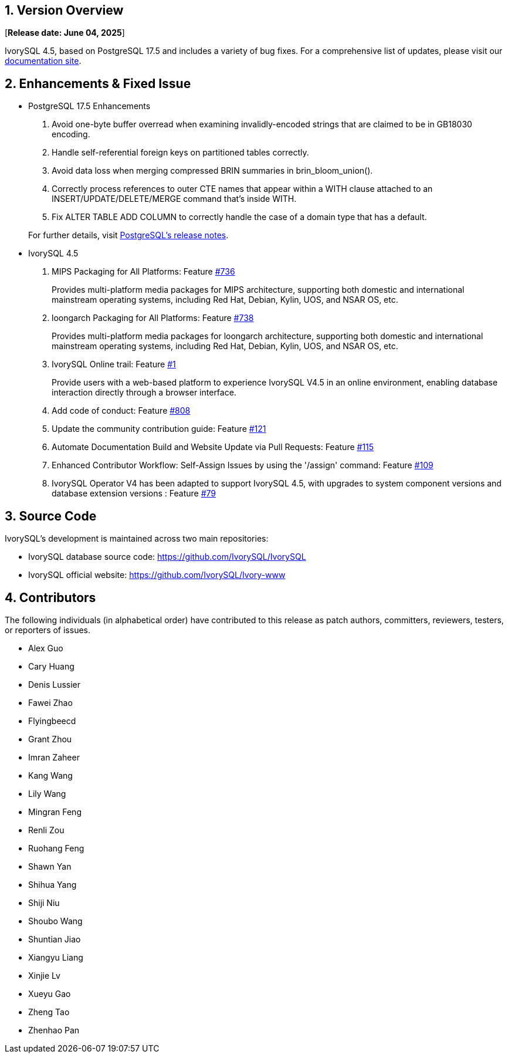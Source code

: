 
:sectnums:
:sectnumlevels: 5


== Version Overview

[**Release date: June 04, 2025**]

IvorySQL 4.5, based on PostgreSQL 17.5 and includes a variety of bug fixes. For a comprehensive list of updates, please visit our https://docs.ivorysql.org/[documentation site].

== Enhancements & Fixed Issue

- PostgreSQL 17.5 Enhancements

1. Avoid one-byte buffer overread when examining invalidly-encoded strings that are claimed to be in GB18030 encoding.
2. Handle self-referential foreign keys on partitioned tables correctly.
3. Avoid data loss when merging compressed BRIN summaries in brin_bloom_union().
4. Correctly process references to outer CTE names that appear within a WITH clause attached to an INSERT/UPDATE/DELETE/MERGE command that's inside WITH.
5. Fix ALTER TABLE ADD COLUMN to correctly handle the case of a domain type that has a default.

+

For further details, visit https://www.postgresql.org/docs/release/17.5/[PostgreSQL’s release notes].

- IvorySQL 4.5

1. MIPS Packaging for All Platforms: Feature https://github.com/IvorySQL/IvorySQL/issues/736[#736]
+
Provides multi-platform media packages for MIPS architecture, supporting both domestic and international mainstream operating systems, including Red Hat, Debian, Kylin, UOS, and NSAR OS, etc.

2. loongarch Packaging for All Platforms: Feature https://github.com/IvorySQL/IvorySQL/issues/738[#738]
+
Provides multi-platform media packages for loongarch architecture, supporting both domestic and international mainstream operating systems, including Red Hat, Debian, Kylin, UOS, and NSAR OS, etc.

3. IvorySQL Online trail: Feature https://github.com/IvorySQL/ivorysql-wasm/issues/1[#1]
+
Provide users with a web-based platform to experience IvorySQL V4.5 in an online environment, enabling database interaction directly through a browser interface.

4. Add code of conduct: Feature https://github.com/IvorySQL/IvorySQL/issues/808[#808]

5. Update the community contribution guide: Feature https://github.com/IvorySQL/ivorysql_docs/pull/121[#121]

6. Automate Documentation Build and Website Update via Pull Requests: Feature https://github.com/IvorySQL/ivorysql_docs/issues/115[#115]

7. Enhanced Contributor Workflow: Self-Assign Issues by using the '/assign' command: Feature https://github.com/IvorySQL/ivorysql_docs/issues/109[#109]

8. IvorySQL Operator V4 has been adapted to support IvorySQL 4.5, with upgrades to system component versions and database extension versions : Feature https://github.com/IvorySQL/ivory-operator/pull/79[#79]

== Source Code

IvorySQL's development is maintained across two main repositories:

* IvorySQL database source code: https://github.com/IvorySQL/IvorySQL
* IvorySQL official website: https://github.com/IvorySQL/Ivory-www

== Contributors

The following individuals (in alphabetical order) have contributed to this release as patch authors, committers, reviewers, testers, or reporters of issues.

- Alex Guo
- Cary Huang
- Denis Lussier
- Fawei Zhao
- Flyingbeecd
- Grant Zhou
- Imran Zaheer
- Kang Wang
- Lily Wang
- Mingran Feng
- Renli Zou
- Ruohang Feng
- Shawn Yan
- Shihua Yang
- Shiji Niu
- Shoubo Wang
- Shuntian Jiao
- Xiangyu Liang
- Xinjie Lv
- Xueyu Gao
- Zheng Tao
- Zhenhao Pan
